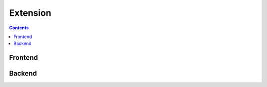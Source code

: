 .. -*- mode: ReST -*-
==========
Extension
==========

.. contents:: Contents

Frontend
--------


Backend
-------
